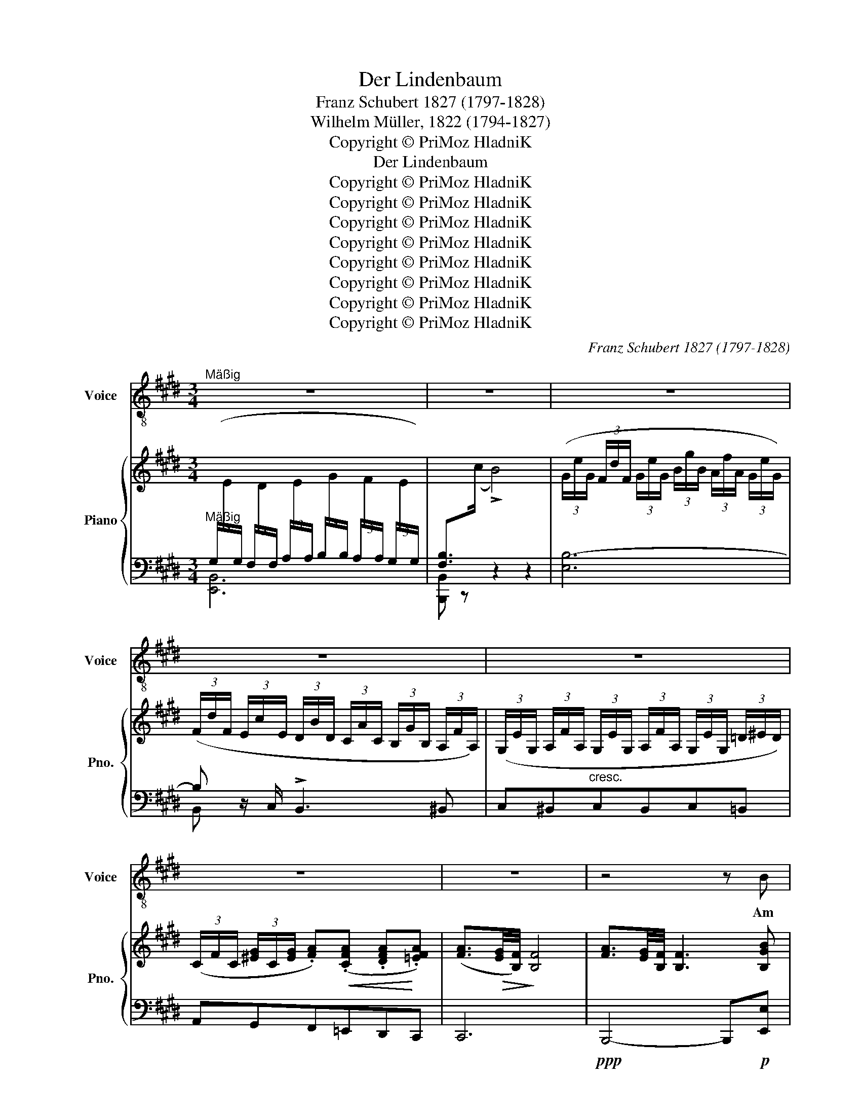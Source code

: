 X:1
T:Der Lindenbaum
T:Franz Schubert 1827 (1797-1828)
T:Wilhelm Müller, 1822 (1794-1827)
T:Copyright © PriMoz HladniK
T:Der Lindenbaum
T:Copyright © PriMoz HladniK
T:Copyright © PriMoz HladniK
T:Copyright © PriMoz HladniK
T:Copyright © PriMoz HladniK
T:Copyright © PriMoz HladniK
T:Copyright © PriMoz HladniK
T:Copyright © PriMoz HladniK
T:Copyright © PriMoz HladniK
C:Franz Schubert 1827 (1797-1828)
Z:Wilhelm Müller, 1822 (1794-1827)
Z:Copyright © PriMoz HladniK
%%score 1 { ( 2 5 ) | ( 3 4 ) }
L:1/8
M:3/4
K:E
V:1 treble-8 nm="Voice" snm="Voice"
V:2 treble nm="Piano" snm="Pno."
V:5 treble 
V:3 bass 
V:4 bass 
V:1
"^Mäßig" z6 | z6 | z6 | z6 | z6 | z6 | z6 | z4 z B | B3 G GG | G2 E3 E | F3 G (3(AG)F | E4 z B | %12
w: |||||||Am|Brun- nen vor dem|To- re da|steht ein Lin- * den-|baum; Ich|
 B3 G GG | G2 E2 z E | F3 G (3(AG)F | [EE]8 | F3 F FF | (G>A) B2 z B | c3 B GE | F4 z F | F3 F FF | %21
w: traumt' in sei- nem|Schat- ten so|man- chen sü- * ßen|Traum. Ich|schnitt in sei- ne|Rin- * de so|man- ches lie- be|Wort; es|zog in Freund und|
 (G>A) B2 z B | (e2 B)G A>F | E4 z2 ||[K:Emin] z6 | z6 | z6 | z4 z B | B3 G G>G | G2 E2 z E | %30
w: Lei- * de zu|ihm _ mich im- mer-|fort.||||Ich|mußst auch heu- te|wan- dern. vor-|
 F3 G (3(AG)F | [EB]8 | B3 G GG | G2 E2 z E | F3 G (3(AG)F | E4 z E ||[K:E] F3 F FF | %37
w: bei im tie- * fer|Nacht, da|hab ih noch ihm|Dun- kel die|Au- gen zu _ ge-|macht. Und|sei- ne Zwei- ge|
 (G>A) B2 z B | c3 B GE | F4 z F | F3 F FF | (G>A) B2 z B | (e2 B)G A>F | E4 z2 | z4 z F | %45
w: rausch- * ten, als|rie- fen sie mir|zu: kom|her zu mir, Ge-|se- * le, hier|findst _ du dei- ne|Ruh.|Die|
 F3 F FA | =G2 E2 z E | F3 F B>A | =G4 z B | ^B3 =B ^B=B | ^B2 ^B,2 z B, | ^B,3 B, B,B, | B,4 z2 | %53
w: kal- te Win- de|blie- sen mir|grad ins An- ge-|sicht, der|Hut flog mir vom|Kop- fe, ich|wen- de- te mich|nicht.|
 z6 | z6 | z6 | z6 | z4 !fermata!z B | B3 G GG | G2 E2 z E | F3 G (3(AG)F | E4 z B | B3 G GG | %63
w: ||||Nun|bin ich man- che|Stun- de ent-|fernt von je- * nem|Ort, und|im- mer hör ich's|
 G2 E2 z E | F3 G (3(AG)F | E4 z E | F3 F FF | (G>A) B z z B | c3 B GE | F4 z F | F3 F FF | %71
w: rausch- en: du|fän- dest Ru- * he|dort! Nun|bin ich man- che|Stun- * de ent-|fernt von je- nem|Ort, und|im- mer hör ich's|
 G>A B2 z B | e2 BG AF | B4 z B | (e2 B)G (3BAF | E4 z2 | z6 | z6 | z6 | z6 | z6 | z6 |] %82
w: rausch- * en: du|fän- * dest Ru- *|dort! du|fän- * dest Ru- * he|dort!|||||||
V:2
"^Mäßig"[I:staff +1] (3(G,/[I:staff -1]E/[I:staff +1]G,/ (3F,/[I:staff -1]D/[I:staff +1]F,/ (3A,/[I:staff -1]E/[I:staff +1]A,/ (3B,/[I:staff -1]G/[I:staff +1]B,/ (3A,/[I:staff -1]F/[I:staff +1]A,/ (3G,/[I:staff -1]E/[I:staff +1]G,/) | %1
 [F,B,]>[I:staff -1](c !>!B4) | (3(G/e/G/ (3F/d/F/ (3G/e/G/ (3B/g/B/ (3A/f/A/ (3G/e/G/) | %3
 (3(F/d/F/ (3E/c/E/ (3D/B/D/ (3C/A/C/ (3B,/G/B,/ (3A,/F/A,/) | %4
 (3(G,/E/G,/ (3A,/F/A,/ (3G,/E/G,/ (3A,/F/A,/ (3G,/E/G,/ (3=D/^E/D/) | %5
 (3(C/F/C/ (3[^EG]/C/[EG]/ .[FA])!<(!(.[CFA] .[DFA]!<)!.[=EFA]) | %6
 ([FA]3/2!>(![EG]/4[B,F]/4)!>)! [B,F]4 | [FA]3/2[EG]/4[B,F]/4 [B,F]3 [B,GB] | %8
 [B,GB]3 (.[B,EG].[B,EG].[B,EG]) | [B,EG]2 [G,B,E]2 z [B,E] | [B,EF]4 [B,DF]2 | %11
 [G,B,E] ([GB][EG][GB][FA][B,F]) | [G,E] [B,GB]2 (.[B,EG].[B,EG].[B,EG]) | %13
 ([B,EG]2 [G,B,E]2) z [B,E] | [B,EF]4 [B,DF]2 | [G,B,E] ([GB][EG][GB][FA][EG]) | %16
 [CEF]3 (.[CEF].[B,DF].[B,DF]) | [EG]>[FA] [B,GB]3 ([GB] | ([Ac]3) [GB] [EG][B,E]) | %19
 [B,DF]3/2(B/4c/4 B>)([EG] [DB]2) | [CEF]3 (.[CEF] .[B,DF].[B,DF]) | ([EG]>[FA] [B,GB]3) [GB] | %22
({B} [Ge]2 [GB])([EG][FA]>[B,F]) | [G,E]3/2G/4c/4 B>[Fd] [Ee]2 || %24
[K:Emin][I:staff +1] (3(G,/[I:staff -1]E/[I:staff +1]G,/ (3F,/[I:staff -1]^D/[I:staff +1]F,/ (3G,/[I:staff -1]E/[I:staff +1]G,/ (3B,/[I:staff -1]G/[I:staff +1]B,/ (3A,/[I:staff -1]F/[I:staff +1]A,/ (3G,/[I:staff -1]E/[I:staff +1]G,/) | %25
 [F,B,]>[I:staff -1](c !>!B4) | (3G/e/G/ (3F/^d/F/ (3G/e/G/ (3B/g/B/ (3A/f/A/ (3G/e/G/ | %27
 [F^d] z z2 z2 | (3([G,B,]EF) (G>B,) G z | (3([G,B,]EF) (G>B,) G z | (3(B,EF (3CEF (3B,^DF) | %31
 (3([G,B,]EG !>!B>G E) z | (3([G,B,]EF) (!>!G>B,) G z | (3([G,B,]EF) (!>!G>B,) G z | %34
 (3(B,EF (3CEF (3B,^DF) | (3([G,B,E]GB !>!e>B e) z ||[K:E] (3(B,[DF][EG] [FA]2 [B,F]) z | %37
 (3(B,[EG][FA] [GB]2 [EG]) z | (3(B,EG [Ac][GB] [EG][B,E]) | [B,DF]3/2(B/4c/4 B>)([EG] [DB]) z | %40
 (3(B,[DF][EG] [FA]2 [B,F]) z | (3(B,[EG][FA] [GB]2 [EG]) z | (3([EG][GB][Be] [GB][EG][FA]>[B,F]) | %43
 [G,E]3/2(G/4c/4 B>)([Fd] [Ee]) z | %44
!f![I:staff +1] (3(=G,/[I:staff -1]E/[I:staff +1]G,/ (3F,/[I:staff -1]D/[I:staff +1]F,/ (3G,/[I:staff -1]E/[I:staff +1]G,/ (3^A,/[I:staff -1]=G/[I:staff +1]A,/ (3B,/[I:staff -1]F/[I:staff +1]B,/ (3C/[I:staff -1]E/[I:staff +1]C/) | %45
!p![I:staff -1] (3(B,/B/B,/ (3z/ c/^B,/ (3z/ B/=B,/ (3z/ F/[I:staff +1]F,/[I:staff -1] (3z/[I:staff +1] D/D,/[I:staff -1] (3z/[I:staff +1] B,/B,,/) | %46
 (3(=G,/[I:staff -1]E/[I:staff +1]G,/ (3F,/[I:staff -1]D/[I:staff +1]F,/ (3G,/[I:staff -1]E/[I:staff +1]G,/ (3^A,/[I:staff -1]=G/[I:staff +1]A,/ (3B,/[I:staff -1]F/[I:staff +1]B,/ (3=C/[I:staff -1]E/[I:staff +1]C/) | %47
[I:staff -1] (3B,/B/B,/ (3z/ ^B/^B,/ (3z/ =B/=B,/ (3z/ F/[I:staff +1]F,/[I:staff -1] z2 | %48
"^cresc." x6 | x6 | x6 | x6 | %52
 (3(B,/G/B,/ (3C/A/C/ (3^C/^A/C/!<(! (3=D/B/D/ (3^D/B/D/ (3E/^B/!<)!E/) | %53
!>(! (3(D/B/D/ (3E/=c/E/ (3D/B/D/ (3^C/^A/C/)!>)! (3(=C/=A/C/ (3B,/^G/B,/) | %54
 (3^B,/A/B,/ (3=B,/G/B,/ (3A,/F/A,/ (3G,/^E/G,/ (3A,/F/A,/ (3G,/E/G,/ | %55
 (3A,/F/A,/ (3^A,/F/A,/ (3B,/F/B,/ (3^B,/F/B,/ (3=B,/F/B,/ (3[EG]/B,/[EG]/ | %56
 [FA]3/2[EG]/4[B,F]/4 [B,F]4 | [FA]3/2[EG]/4[B,F]/4 !fermata![B,F]3 z | (3(GBe B>G B) z | %59
 (3(GBe B>G B) z | (3(ABd B>A B) z | (3(GBe B>G B) z | (3(GBe B>G B) z | (3(GBe B>G B) z | %64
 (3(ABd B>A B) z | (3(GBe B>G B) z | (3([B,B][Dd][Ff] [Dd]>[B,B] [Dd]) z | %67
 (3([B,B][Ee][Gg] [Ee]>[B,B] [Ee]) z | (3(B,EG [Ac][GB][EG][B,E]) | %69
 [B,DF]3/2(B/4c/4 B>)([EG] [DB]2) | (3([B,B][Dd][Ff] [Dd]>[B,B] [Dd]) z | %71
 (3([B,B][Ee][Gg] [Ee]>[B,B] [Ee]) z | (3([EG][GB][Be]) ([GB][EG][FA][B,DF]) | %73
 [B,EGB]2- (3[B,EGB]Be (3geB | (3([EG][GB][Be] [GB][EG] [FA]>[B,F]) | %75
 [G,E]3/2(G/4c/4 B>)([Fd] [Ee]) z | %76
 (3(G,/E/G,/ (3F,/D/F,/ (3G,/E/G,/ (3B,/G/B,/ (3G,/F/A,/ (3G,/E/G,/) | [F,A,]>c B4 | %78
 (3(G/e/G/ (3F/d/F/ (3G/e/G/ (3B/g/B/ (3A/f/A/ (3G/e/G/) | %79
 (3(F/d/F/ (3E/c/E/ (3D/B/D/ (3C/A/C/ (3B,/G/B,/ (3A,/F/A,/) | %80
 (3(G,/E/G,/ (3A,/F/A,/ (3G,/E/G,/ (3[DF]/B,/[DF]/ (3[EG]/B,/[EG]/ (3[DF]/A,/[DF]/) | %81
 (([A,DF]2 !fermata![G,B,E]4)) |] %82
V:3
 [E,,B,,]6 | [B,,,B,,] z z2 z2 | [E,B,-]6 | B, z/ C,/ !>!B,,3 ^B,, | C,^B,,"^cresc."C,B,,C,=B,, | %5
 A,,G,,F,,=E,,D,,C,, | C,,6 |!ppp! B,,,4- B,,,!p![E,,E,] | [E,,E,]3 E,,G,,B,, | E,4 z G,, | %10
 B,,4 B,,2 | E,, [G,B,][E,G,][G,B,][F,A,][B,,F,] | [E,,G,,E,] E,2 E,,G,,B,, | E,4 z G,, | %14
 B,,4 B,,2 | E,, [G,B,][E,G,][G,B,][F,A,][E,G,] | %16
 [^A,,F,]3!<(! .[A,,F,].[=A,,B,,F,]!<)!.[A,,B,,F,] |!>(! [B,,E,]2 [B,,E,]3!>)! [G,B,] | %18
 !>![A,C]3 [G,B,] [E,G,][G,,E,] | F,3/2!pp!B,/4C/4 !>!B,>[E,G,] [B,,F,]2 | %20
 [^A,,F,]3 .[A,,F,] .[=A,,B,,F,].[A,,F,] | [B,,E,]2 [B,,E,]3 [G,B,] | %22
{B,} [G,E]2 [G,B,][E,G,][F,A,]>[B,,F,] | [E,,G,,E,]3/2G,/4C/4 B,[B,,A,]/[E,G,]/- [E,G,]2 || %24
[K:Emin] [E,,B,,-]6 | [B,,,B,,] z z2 z2 | [E,B,-]6 |!pp! [B,,B,]>C,, B,,,4 | %28
 (3[E,,B,,]E,F, !>!G,>B,, G, z | (3[E,,B,,]E,F, !>!G,>B,, G, z | (3B,,E,F, (3C,E,F, (3B,,^C,F, | %31
 (3[E,,B,,]E,G, !>!B,>G, E, z | (3[E,,B,,]E,F, !>!G,>B,, G, z | (3[E,,B,,]E,F, !>!G,>B,, G, z | %34
 (3B,,E,F, (3C,E,F, (3B,,^D,F, | (3[E,,B,,E,]G,B, !>!E>B, E z ||[K:E] (3B,,F,G, !>!A,2 [B,,F,] z | %37
 (3B,,[E,G,][F,A,] !>![G,B,]2 [E,G,] z |!<(! (3B,,E,G, [A,C]!<)!!>(![G,B,] [E,G,]!>)![G,,E,] | %39
 [B,,F,]3/2B,/4C/4 !>!B,>[E,G,] [B,,F,] z | (3B,,F,G, !>!A,2 [B,,F,] z | %41
 (3B,,[E,G,][F,A,] !>![G,B,]2 [E,G,] z |!>(! (3[E,G,][G,B,][B,E]!>)! [G,B,][E,G,][F,A,]>[B,,F,] | %43
 [E,,G,,E,]3/2G,/4C/4 !>!B,>[B,,A,] [E,G,] z | =C,,6 | B,,,^B,,=B,,F,,D,,B,,, | z6 | %47
!p! x4 (3z/ D/D,/ (3z/ B,/B,,/ | %48
 (3=G,/[I:staff -1]E/[I:staff +1]G,/ (3F,/[I:staff -1]D/[I:staff +1]F,/ (3G,/[I:staff -1]E/[I:staff +1]G,/ (3F,/[I:staff -1]D/[I:staff +1]F,/ (3G,/[I:staff -1]E/[I:staff +1]G,/ (3F,/[I:staff -1]D/[I:staff +1]F,/ | %49
 (3=G,/[I:staff -1]E/[I:staff +1]G,/ (3_A,/[I:staff -1]=F/[I:staff +1]A,/ (3G,/[I:staff -1]E/[I:staff +1]G,/ (3A,/[I:staff -1]F/[I:staff +1]A,/ (3G,/[I:staff -1]E/[I:staff +1]G,/ (3A,/[I:staff -1]F/[I:staff +1]A,/ | %50
 (3G,/[I:staff -1]E/[I:staff +1]G,/ (3G,/[I:staff -1]^E/[I:staff +1]G,/ (3A,/[I:staff -1]^F/[I:staff +1]A,/ (3G,/[I:staff -1]E/[I:staff +1]G,/ (3A,/[I:staff -1]^F/[I:staff +1]A,/ (3G,/[I:staff -1]E/[I:staff +1]G,/ | %51
 (3A,/[I:staff -1]F/[I:staff +1]A,/ (3^A,/[I:staff -1]=G/[I:staff +1]A,/ (3=A,/[I:staff -1]F/[I:staff +1]A,/ (3^A,/[I:staff -1]G/[I:staff +1]A,/ (3=A,/[I:staff -1]F/[I:staff +1]A,/ (3^A,/[I:staff -1]G/[I:staff +1]A,/ | %52
 B,,,4 B,,,2 | B,,,4"^dim." B,,,2 | B,,,4 z2 | B,,,3!<(! .B,,,.B,,,!<)!.B,,, | B,,,6 | %57
!ppp! B,,,4 !fermata!B,,, z |!pp! (3G,B,E B,>G, B, z | (3G,B,E B,>G, B, z | (3A,B,D B,>A, B, z | %61
 (3G,B,E B,>G, B, z | (3G,B,E B,>G, B, z | (3G,B,E B,>G, B, z | (3A,B,D B,>A, B, z | %65
 (3G,B,E B,>G, B, z | !>![A,,B,,D,F,]4 z !wedge!B,, | !>![G,,B,,E,G,]4 z !wedge!G,, | %68
!<(! (3B,,E,G,!<)! [A,C]!>(![G,B,][E,G,]!>)![G,,E,] | [B,,F,]3/2B,/4C/4 !>!B,>[E,G,] [B,,F,]2 | %70
 !>![A,,B,,D,F,]4 z !wedge!B,, | !>![G,,B,,E,G,]4 z !wedge!G,, | %72
 (3!>![B,,E,G,][G,B,][B,E] [G,B,][E,G,][F,A,][A,,B,,D,F,] | %73
 [G,,B,,E,G,]2-!<(! (3[G,,B,,E,G,]B,E!<)!!>(! (3G!>)!EB, | %74
!<(! (3[E,G,]!<)![G,B,][B,E] [G,B,]!>(![E,G,] [F,A,]>!>)![B,,F,] | %75
 [E,,G,,E,]3/2G,/4C/4 !>!B,>[B,,A,] [E,G,] z | [E,,B,,]6 | [B,,,B,,] z z2 z2 | [E,B,]6 | %79
 [B,,B,]>C,"^dim." !>!B,,2- B,,^B,, |!<(! C,^B,,C,!<)!!>(!=B,,G,,!>)!"^dim."B,, | %81
 B,,2 !fermata!E,4 |] %82
V:4
 x6 | x6 | x6 | B,, x/ x9/2 | x6 | x6 | x6 | x6 | x6 | x6 | x6 | x6 | x6 | x6 | x6 | x6 | x6 | %17
 G,,>F,, E,,3 x | x6 | x6 | x6 | G,,>F,, E,,3 x | x6 | x6 ||[K:Emin] x6 | x x x2 x2 | x6 | x6 | %28
 x6 | x6 | x6 | x6 | x6 | x6 | x6 | x6 ||[K:E] (3:2:2B,,2 E, F,2 x x | x6 | x6 | x6 | %40
 (3:2:2B,,2 E, F,2 x2 | x6 | x6 | x6 | x6 | x6 | =C,,6 | B,,,^B,,=B,,F,,D,,B,,, | ^B,,,6 | %49
 C,,.=C,,.C,,.C,,.C,,.C,, | C,,6 | C,,.^B,,,.B,,,.B,,,.B,,,.B,,, | x6 | x6 | x6 | x6 | x6 | x6 | %58
 E,4- E,!wedge!B,, | E,4- E,!wedge!G,, | B,,4- B,,!wedge!B,, | E,4- E,!wedge!B,, | %62
 E,4- E,!wedge!G,, | E,4- E,!wedge!G,, | B,,4- B,,!wedge!B,, | E,4- E,!wedge!G,, | x6 | x6 | x6 | %69
 x6 | x6 | x6 | x6 | x6 | x6 | x6 | x6 | x6 | x6 | x6 | x6 | x6 |] %82
V:5
 x6 | x6 | x6 | x6 | x6 | x6 | x6 | x6 | x6 | x6 | x6 | x6 | x6 | x6 | x6 | x6 | x6 | B,2 x4 | x6 | %19
 x6 | x6 | B,2 x4 | x6 | x6 ||[K:Emin] x6 | x6 | x6 | x6 | x6 | x6 | x6 | x6 | x6 | x6 | x6 | x6 || %36
[K:E] x6 | x6 | x6 | x6 | x6 | x6 | x6 | x6 | x6 | x6 | x6 | x6 | x6 | x6 | x6 | x6 | x6 | x6 | %54
 x6 | x6 | x6 | x6 | x6 | x6 | x6 | x6 | x6 | x6 | x6 | x6 | x6 | x6 | x6 | x6 | x6 | x6 | x6 | %73
 x6 | x6 | x6 | x6 | x6 | x6 | x6 | x6 | x6 |] %82

